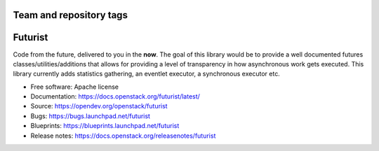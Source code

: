 ========================
Team and repository tags
========================

.. image:: https://governance.openstack.org/tc/badges/futurist.svg
    :target: https://governance.openstack.org/tc/reference/tags/index.html

.. Change things from this point on

========
Futurist
========

.. image:: https://img.shields.io/pypi/v/futurist.svg
    :target: https://pypi.org/project/futurist/
    :alt: Latest Version

.. image:: https://img.shields.io/pypi/dm/futurist.svg
    :target: https://pypi.org/project/futurist/
    :alt: Downloads

Code from the future, delivered to you in the **now**. The goal of this library
would be to provide a well documented futures classes/utilities/additions that
allows for providing a level of transparency in how asynchronous work gets
executed. This library currently adds statistics gathering, an eventlet
executor, a synchronous executor etc.

* Free software: Apache license
* Documentation: https://docs.openstack.org/futurist/latest/
* Source: https://opendev.org/openstack/futurist
* Bugs: https://bugs.launchpad.net/futurist
* Blueprints: https://blueprints.launchpad.net/futurist
* Release notes: https://docs.openstack.org/releasenotes/futurist



